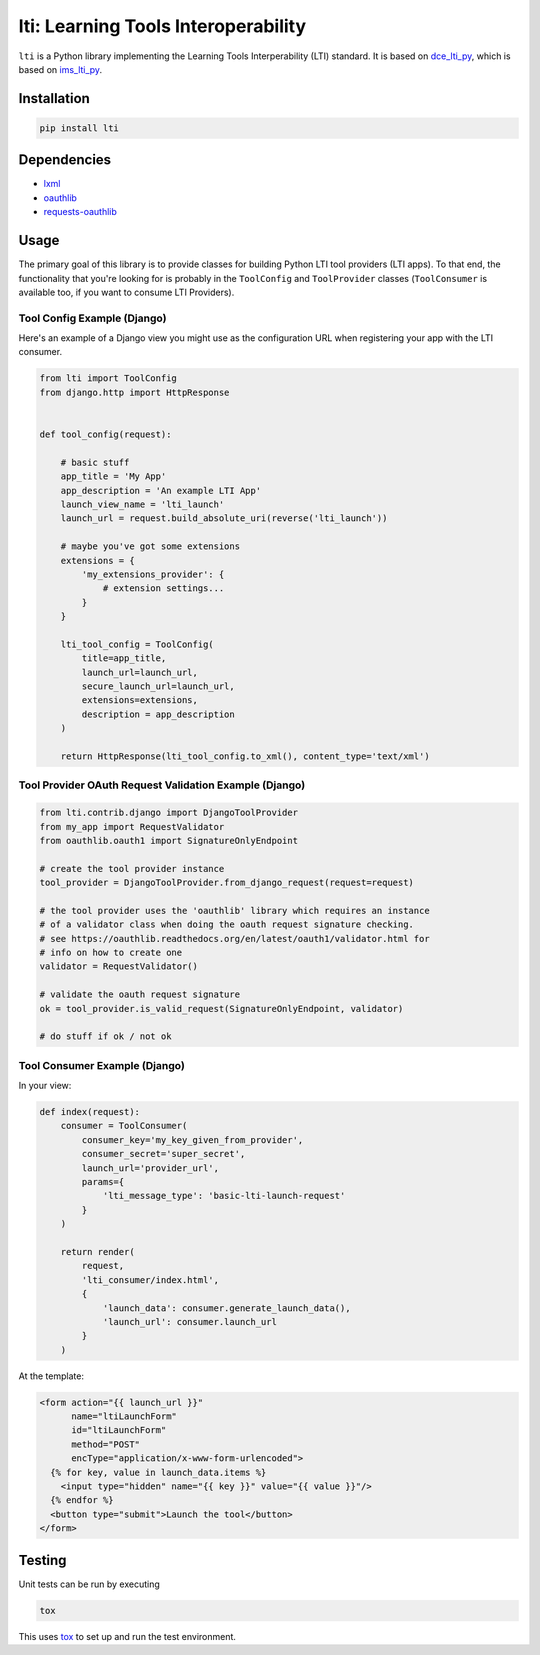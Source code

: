 ====================================
lti: Learning Tools Interoperability
====================================

.. image:: https://travis-ci.org/pylti/lti.svg?branch=master
   :target: https://travis-ci.org/pylti/lti

.. image:: https://codecov.io/gh/pylti/lti/branch/master/graph/badge.svg
   :target: https://codecov.io/gh/pylti/lti

.. image:: https://badges.gitter.im/pylti/lti.svg
   :alt: Join the chat at https://gitter.im/pylti/lti
   :target: https://gitter.im/pylti/lti?utm_source=badge&utm_medium=badge&utm_campaign=pr-badge&utm_content=badge

.. image:: https://requires.io/github/pylti/lti/requirements.svg?branch=master
   :target: https://requires.io/github/pylti/lti/requirements/?branch=master
   :alt: Requirements Status

``lti`` is a Python library implementing the
Learning Tools Interperability (LTI) standard.
It is based on dce_lti_py_,
which is based on ims_lti_py_.

.. _dce_lti_py: https://github.com/harvard-dce/dce_lti_py
.. _ims_lti_py: https://github.com/tophatmonocle/ims_lti_py


Installation
============

.. code-block:: sh

    pip install lti


Dependencies
============

* lxml_
* oauthlib_
* requests-oauthlib_

.. _lxml: https://github.com/lxml/lxml
.. _oauthlib: https://github.com/idan/oauthlib
.. _requests-oauthlib: https://github.com/requests/requests-oauthlib


Usage
=====

The primary goal of this library is to provide classes
for building Python LTI tool providers (LTI apps).
To that end, the functionality that you're looking for
is probably in the ``ToolConfig`` and ``ToolProvider`` classes (``ToolConsumer``
is available too, if you want to consume LTI Providers).


Tool Config Example (Django)
----------------------------

Here's an example of a Django view you might use as the
configuration URL when registering your app with the LTI consumer.

.. code-block:: python

    from lti import ToolConfig
    from django.http import HttpResponse


    def tool_config(request):

        # basic stuff
        app_title = 'My App'
        app_description = 'An example LTI App'
        launch_view_name = 'lti_launch'
        launch_url = request.build_absolute_uri(reverse('lti_launch'))

        # maybe you've got some extensions
        extensions = {
            'my_extensions_provider': {
                # extension settings...
            }
        }

        lti_tool_config = ToolConfig(
            title=app_title,
            launch_url=launch_url,
            secure_launch_url=launch_url,
            extensions=extensions,
            description = app_description
        )

        return HttpResponse(lti_tool_config.to_xml(), content_type='text/xml')


Tool Provider OAuth Request Validation Example (Django)
-------------------------------------------------------

.. code-block:: python

    from lti.contrib.django import DjangoToolProvider
    from my_app import RequestValidator
    from oauthlib.oauth1 import SignatureOnlyEndpoint

    # create the tool provider instance
    tool_provider = DjangoToolProvider.from_django_request(request=request)

    # the tool provider uses the 'oauthlib' library which requires an instance
    # of a validator class when doing the oauth request signature checking.
    # see https://oauthlib.readthedocs.org/en/latest/oauth1/validator.html for
    # info on how to create one
    validator = RequestValidator()

    # validate the oauth request signature
    ok = tool_provider.is_valid_request(SignatureOnlyEndpoint, validator)

    # do stuff if ok / not ok


Tool Consumer Example (Django)
------------------------------

In your view:

.. code-block:: python

    def index(request):
        consumer = ToolConsumer(
            consumer_key='my_key_given_from_provider',
            consumer_secret='super_secret',
            launch_url='provider_url',
            params={
                'lti_message_type': 'basic-lti-launch-request'
            }
        )

        return render(
            request,
            'lti_consumer/index.html',
            {
                'launch_data': consumer.generate_launch_data(),
                'launch_url': consumer.launch_url
            }
        )

At the template:

.. code-block:: html

    <form action="{{ launch_url }}"
          name="ltiLaunchForm"
          id="ltiLaunchForm"
          method="POST"
          encType="application/x-www-form-urlencoded">
      {% for key, value in launch_data.items %}
        <input type="hidden" name="{{ key }}" value="{{ value }}"/>
      {% endfor %}
      <button type="submit">Launch the tool</button>
    </form>


Testing
=======

Unit tests can be run by executing

.. code-block:: sh

    tox

This uses tox_ to set up and run the test environment.

.. _tox: https://tox.readthedocs.org/
